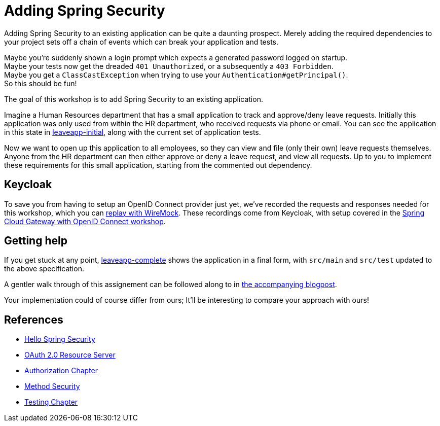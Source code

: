 = Adding Spring Security

Adding Spring Security to an existing application can be quite a daunting prospect.
Merely adding the required dependencies to your project sets off a chain of events which can break your application and tests.

Maybe you're suddenly shown a login prompt which expects a generated password logged on startup. +
Maybe your tests now get the dreaded `401 Unauthorized`, or a subsequently a `403 Forbidden`. +
Maybe you get a `ClassCastException` when trying to use your `Authentication#getPrincipal()`. +
So this should be fun!

The goal of this workshop is to add Spring Security to an existing application.

Imagine a Human Resources department that has a small application to track and approve/deny leave requests.
Initially this application was only used from within the HR department, who received requests via phone or email.
You can see the application in this state in link:leaveapp-initial/[leaveapp-initial], along with the current set of application tests.

Now we want to open up this application to all employees, so they can view and file (only their own) leave requests themselves.
Anyone from the HR department can then either approve or deny a leave request, and view all requests.
Up to you to implement these requirements for this small application, starting from the commented out dependency.

== Keycloak
To save you from having to setup an OpenID Connect provider just yet, we've recorded the requests and responses needed for this workshop, which you can link:leaveapp-complete/src/test/resources/README.adoc[replay with WireMock].
These recordings come from Keycloak, with setup covered in the link:../spring-cloud-gateway-oidc-tokenrelay/README.adoc[Spring Cloud Gateway with OpenID Connect workshop].

== Getting help
If you get stuck at any point, link:leaveapp-complete/[leaveapp-complete] shows the application in a final form, with `src/main` and `src/test` updated to the above specification.

A gentler walk through of this assignement can be followed along to in https://blog.jdriven.com/2019/11/Adding-Spring-Security/[the accompanying blogpost].

Your implementation could of course differ from ours; It'll be interesting to compare your approach with ours!

== References
- https://docs.spring.io/spring-security/reference/servlet/getting-started.html[Hello Spring Security]
- https://docs.spring.io/spring-security/reference/5.6.3/servlet/oauth2/resource-server/index.html[OAuth 2.0 Resource Server]
- https://docs.spring.io/spring-security/reference/5.6.3/servlet/authorization/index.html[Authorization Chapter]
- https://docs.spring.io/spring-security/reference/5.6.3/servlet/authorization/method-security.html[Method Security]
- https://docs.spring.io/spring-security/reference/5.6.3/servlet/test/index.html[Testing Chapter]
